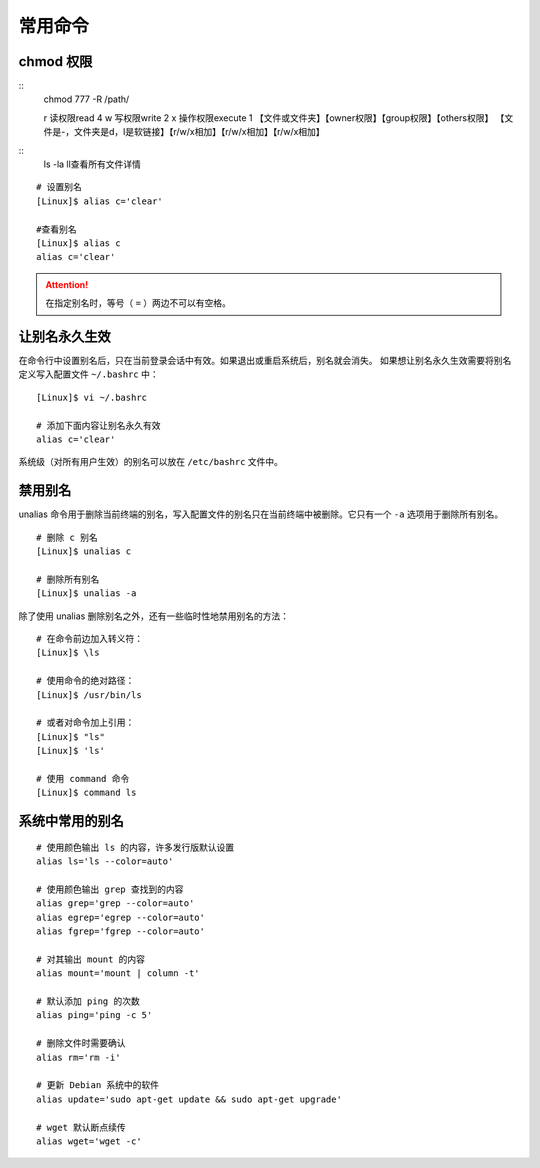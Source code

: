 .. _cmd_Command:

常用命令
####################################

.. none //

chmod 权限
************************************

.. highlight:: none

::
    chmod 777 -R /path/
 
    r 读权限read  4
    w 写权限write 2
    x 操作权限execute  1
    【文件或文件夹】【owner权限】【group权限】【others权限】
    【文件是-，文件夹是d，l是软链接】【r/w/x相加】【r/w/x相加】【r/w/x相加】

::
    ls -la
    ll查看所有文件详情
















::

    # 设置别名
    [Linux]$ alias c='clear'

    #查看别名
    [Linux]$ alias c
    alias c='clear'


.. attention::

    在指定别名时，等号（ ``=`` ）两边不可以有空格。


让别名永久生效
************************************

在命令行中设置别名后，只在当前登录会话中有效。如果退出或重启系统后，别名就会消失。
如果想让别名永久生效需要将别名定义写入配置文件 ``~/.bashrc`` 中：

::

    [Linux]$ vi ~/.bashrc

    # 添加下面内容让别名永久有效
    alias c='clear'


系统级（对所有用户生效）的别名可以放在 ``/etc/bashrc`` 文件中。


禁用别名
************************************

unalias 命令用于删除当前终端的别名，写入配置文件的别名只在当前终端中被删除。它只有一个 ``-a`` 选项用于删除所有别名。

::

    # 删除 c 别名
    [Linux]$ unalias c

    # 删除所有别名
    [Linux]$ unalias -a

除了使用 unalias 删除别名之外，还有一些临时性地禁用别名的方法：

::

    # 在命令前边加入转义符：
    [Linux]$ \ls
        
    # 使用命令的绝对路径：
    [Linux]$ /usr/bin/ls
        
    # 或者对命令加上引用：
    [Linux]$ "ls"
    [Linux]$ 'ls'
        
    # 使用 command 命令
    [Linux]$ command ls


系统中常用的别名
************************************

::

    # 使用颜色输出 ls 的内容，许多发行版默认设置
    alias ls='ls --color=auto'

    # 使用颜色输出 grep 查找到的内容
    alias grep='grep --color=auto'
    alias egrep='egrep --color=auto'
    alias fgrep='fgrep --color=auto'

    # 对其输出 mount 的内容
    alias mount='mount | column -t'

    # 默认添加 ping 的次数
    alias ping='ping -c 5'

    # 删除文件时需要确认
    alias rm='rm -i'

    # 更新 Debian 系统中的软件
    alias update='sudo apt-get update && sudo apt-get upgrade'

    # wget 默认断点续传
    alias wget='wget -c'
